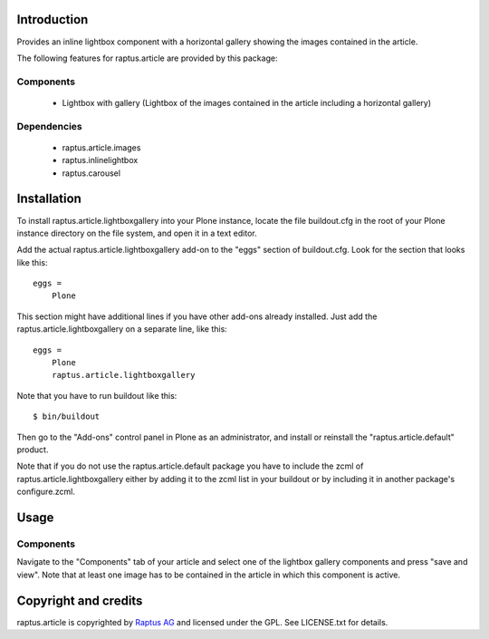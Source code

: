 Introduction
============

Provides an inline lightbox component with a horizontal gallery showing the images contained in the article.

The following features for raptus.article are provided by this package:

Components
------------
    * Lightbox with gallery (Lightbox of the images contained in the article including a horizontal gallery)

Dependencies
------------
    * raptus.article.images
    * raptus.inlinelightbox
    * raptus.carousel

Installation
============

To install raptus.article.lightboxgallery into your Plone instance, locate the file
buildout.cfg in the root of your Plone instance directory on the file system,
and open it in a text editor.

Add the actual raptus.article.lightboxgallery add-on to the "eggs" section of
buildout.cfg. Look for the section that looks like this::

    eggs =
        Plone

This section might have additional lines if you have other add-ons already
installed. Just add the raptus.article.lightboxgallery on a separate line, like this::

    eggs =
        Plone
        raptus.article.lightboxgallery

Note that you have to run buildout like this::

    $ bin/buildout

Then go to the "Add-ons" control panel in Plone as an administrator, and
install or reinstall the "raptus.article.default" product.

Note that if you do not use the raptus.article.default package you have to
include the zcml of raptus.article.lightboxgallery either by adding it
to the zcml list in your buildout or by including it in another package's
configure.zcml.

Usage
=====

Components
----------
Navigate to the "Components" tab of your article and select one of the lightbox gallery
components and press "save and view". Note that at least one image has to be contained
in the article in which this component is active.

Copyright and credits
=====================

raptus.article is copyrighted by `Raptus AG <http://raptus.com>`_ and licensed under the GPL. 
See LICENSE.txt for details.
